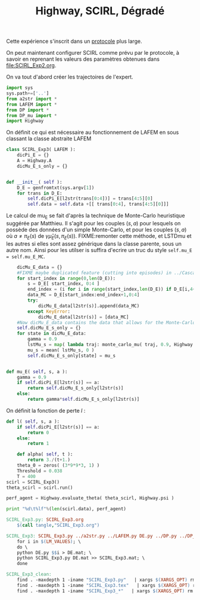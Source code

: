 
#+TITLE: Highway, SCIRL, Dégradé

Cette expérience s'inscrit dans un [[file:../Protocoles.org][protocole]] plus large.


On peut maintenant configurer SCIRL comme prévu par le protocole, à savoir en reprenant les valeurs des paramètres obtenues dans [[file:SCIRL_Exp2.org]].

On va tout d'abord créer les trajectoires de l'expert.


    #+begin_src python :tangle SCIRL_Exp3.py
import sys
sys.path+=['..']
from a2str import *
from LAFEM import *
from DP import *
from DP_mu import *
import Highway

    #+end_src
    
      On définit ce qui est nécessaire au fonctionnement de LAFEM en sous classant la classe abstraite LAFEM
      #+begin_src python :tangle SCIRL_Exp3.py
class SCIRL_Exp3( LAFEM ):
    dicPi_E = {}
    A = Highway.A
    dicMu_E_s_only = {}
      #+end_src

      #+begin_src python :tangle SCIRL_Exp3.py

    def __init__( self ):
        D_E = genfromtxt(sys.argv[1])
        for trans in D_E:
            self.dicPi_E[l2str(trans[0:4])] = trans[4:5][0]
            self.data = self.data +[[ trans[0:4], trans[4:5][0]]]
      #+end_src      

      Le calcul de mu_E se fait d'après la technique de Monte-Carlo heuristique suggérée par Matthieu. Il s'agit pour les couples $(s,a)$ pour lesquels on possède des données d'un simple Monte-Carlo, et pour les couples $(s,a)$ où $a \neq \pi_E(s)$ de $\gamma \hat\mu_E(s,\pi_E(s))$.
FIXME:remonter cette méthode, et LSTDmu et les autres si elles sont assez générique dans la classe parente, sous un autre nom. Ainsi pour les utilser is suffira d'ecrire un truc du style =self.mu_E = self.mu_E_MC=.

      #+begin_src python :tangle SCIRL_Exp3.py
        dicMu_E_data = {}
        #FIXME maybe duplicated feature (cutting into episodes) in ../Cascading.org
        for start_index in range(0,len(D_E)):
            s = D_E[ start_index, 0:4 ]
            end_index = (i for i in range(start_index,len(D_E)) if D_E[i,4+1+4+1] == 0).next() #till next eoe
            data_MC = D_E[start_index:end_index+1,0:4]
            try:
                dicMu_E_data[l2str(s)].append(data_MC)
            except KeyError:
                dicMu_E_data[l2str(s)] = [data_MC]
        #Now dicMu_E_data contains the data that allows for the Monte-Carlo computation
        self.dicMu_E_s_only = {}
        for state in dicMu_E_data:
            gamma = 0.9
            lstMu_s = map( lambda traj: monte_carlo_mu( traj, 0.9, Highway.psi ), dicMu_E_data[state] )
            mu_s = mean( lstMu_s, 0 )
            self.dicMu_E_s_only[state] = mu_s
        

    def mu_E( self, s, a ):
        gamma = 0.9
        if self.dicPi_E[l2str(s)] == a:
            return self.dicMu_E_s_only[l2str(s)]
        else:
            return gamma*self.dicMu_E_s_only[l2str(s)]

      #+end_src      
    On définit la fonction de perte $l$ :
    #+begin_src python :tangle SCIRL_Exp3.py
    def l( self, s, a ):
        if self.dicPi_E[l2str(s)] == a:
            return 0
        else:
            return 1

    #+end_src
    
    
      #+begin_src python :tangle SCIRL_Exp3.py
    def alpha( self, t ):
        return 3./(t+1.)
    theta_0 = zeros( (3*9*9*3, 1) )
    Threshold = 0.038
    T = 400
scirl = SCIRL_Exp3()
theta_scirl = scirl.run()

      #+end_src

     #+begin_src python :tangle SCIRL_Exp3.py
perf_agent = Highway.evaluate_theta( theta_scirl, Highway.psi )

print "%d\t%lf"%(len(scirl.data), perf_agent)
     #+end_src

#+srcname: SCIRL_Exp3_make
#+begin_src makefile
SCIRL_Exp3.py: SCIRL_Exp3.org
	$(call tangle,"SCIRL_Exp3.org")

SCIRL_Exp3: SCIRL_Exp3.py ../a2str.py ../LAFEM.py DE.py ../DP.py ../DP_mu.py V_Expert.mat
	for i in $(LM_VALUES); \
	do \
	python DE.py $$i > DE.mat; \
	python SCIRL_Exp3.py DE.mat >> SCIRL_Exp3.mat; \
	done

#+end_src



  #+srcname: SCIRL_Exp3_clean_make
  #+begin_src makefile
SCIRL_Exp3_clean:
	find . -maxdepth 1 -iname "SCIRL_Exp3.py"   | xargs $(XARGS_OPT) rm
	find . -maxdepth 1 -iname "SCIRL_Exp3.tex"   | xargs $(XARGS_OPT) rm
	find . -maxdepth 1 -iname "SCIRL_Exp3_*"   | xargs $(XARGS_OPT) rm
  #+end_src
